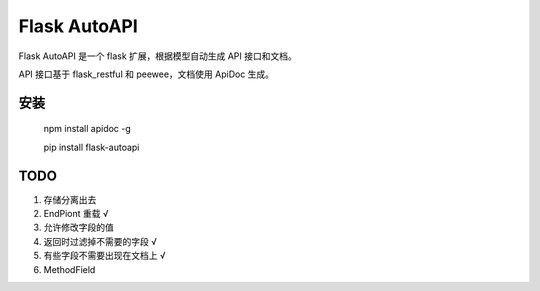 =============
Flask AutoAPI
=============
Flask AutoAPI 是一个 flask 扩展，根据模型自动生成 API 接口和文档。

API 接口基于 flask_restful 和 peewee，文档使用 ApiDoc 生成。


安装
=============
    npm install apidoc -g
    
    pip install flask-autoapi

    


TODO  
=============
1. 存储分离出去  
2. EndPiont 重载    √  
3. 允许修改字段的值  
4. 返回时过滤掉不需要的字段     √  
5. 有些字段不需要出现在文档上   √  
6. MethodField  